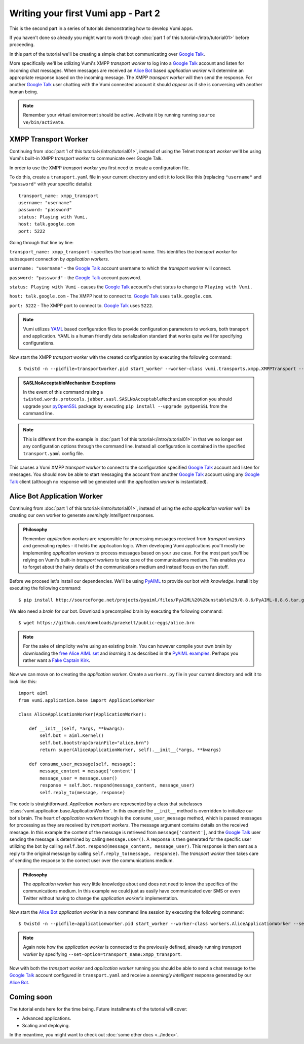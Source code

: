 ====================================
Writing your first Vumi app - Part 2
====================================

This is the second part in a series of tutorials demonstrating how to develop Vumi apps.

If you haven't done so already you might want to work through :doc:`part 1 of this tutorial</intro/tutorial01>` before proceeding.

In this part of the tutorial we'll be creating a simple chat bot communicating over `Google Talk`_.

More specifically we'll be utilizing Vumi's XMPP *transport worker* to log into a `Google Talk`_ account and listen for incoming chat messages. When messages are received an `Alice Bot`_ based *application worker* will determine an appropriate response based on the incoming message. The XMPP *transport worker* will then send the response. For another `Google Talk`_ user chatting with the Vumi connected account it should *appear* as if she is conversing with another human being. 

.. note::
    
    Remember your virtual environment should be active. Activate it by running running ``source ve/bin/activate``.

XMPP Transport Worker
=====================

Continuing from :doc:`part 1 of this tutorial</intro/tutorial01>`, instead of using the Telnet *transport worker* we'll be using Vumi's built-in XMPP *transport worker* to communicate over Google Talk.

In order to use the XMPP *transport worker* you first need to create a configuration file. 

To do this, create a ``transport.yaml`` file in your current directory and edit it to look like this (replacing ``"username"`` and ``"password"`` with your specific details)::

    transport_name: xmpp_transport
    username: "username"
    password: "password"
    status: Playing with Vumi.
    host: talk.google.com
    port: 5222

Going through that line by line:

``transport_name: xmpp_transport`` - specifies the transport name. This identifies the *transport worker* for subsequent connection by *application workers*.

``username: "username"`` - the `Google Talk`_ account username to which the *transport worker* will connect.

``password: "password"`` - the `Google Talk`_ account password.

``status: Playing with Vumi`` - causes the `Google Talk`_ account's chat status to change to ``Playing with Vumi.``
    
``host: talk.google.com`` - The XMPP host to connect to. `Google Talk`_ uses ``talk.google.com``.

``port: 5222`` - The XMPP port to connect to. `Google Talk`_ uses ``5222``.


.. note::

    Vumi utilizes YAML_ based configuration files to provide configuration parameters to workers, both transport and application. YAML is a human friendly data serialization standard that works quite well for specifying configurations.

Now start the XMPP *transport worker* with the created configuration by executing the following command::

    $ twistd -n --pidfile=transportworker.pid start_worker --worker-class vumi.transports.xmpp.XMPPTransport --config=./transport.yaml

.. admonition:: SASLNoAcceptableMechanism Exceptions

    In the event of this command raising a ``twisted.words.protocols.jabber.sasl.SASLNoAcceptableMechanism`` exception you should upgrade your pyOpenSSL_ package by executing ``pip install --upgrade pyOpenSSL`` from the command line.

.. note::

    This is different from the example in :doc:`part 1 of this tutorial</intro/tutorial01>` in that we no longer set any configuration options through the command line. Instead all configuration is contained in the specified ``transport.yaml`` config file.

This causes a Vumi XMPP *transport worker* to connect to the configuration specified `Google Talk`_ account and listen for messages. You should now be able to start messaging the account from another `Google Talk`_ account using any `Google Talk`_ client (although no response will be generated until the *application worker* is instantiated).

Alice Bot Application Worker
============================

Continuing from :doc:`part 1 of this tutorial</intro/tutorial01>`, instead of using the *echo application worker* we'll be creating our own worker to generate *seemingly intelligent* responses. 

.. admonition:: Philosophy

    Remember *application workers* are responsible for processing messages received from *transport workers* and generating replies - it holds the application logic. When developing Vumi applications you'll mostly be implementing *application workers* to process messages based on your use case. For the most part you'll be relying on Vumi's built-in *transport workers* to take care of the communications medium. This enables you to forget about the hairy details of the communications medium and instead focus on the fun stuff.

Before we proceed let's install our dependencies. We'll be using PyAIML_ to provide our bot with *knowledge*. Install it by executing the following command::

    $ pip install http://sourceforge.net/projects/pyaiml/files/PyAIML%20%28unstable%29/0.8.6/PyAIML-0.8.6.tar.gz

We also need a *brain* for our bot. Download a precompiled brain by executing the following command::

    $ wget https://github.com/downloads/praekelt/public-eggs/alice.brn

.. note:: 

    For the sake of simplicity we're using an existing brain. You can however compile your own brain by downloading the `free Alice AIML set <https://code.google.com/p/aiml-en-us-foundation-alice/>`_ and *learning* it as described in the `PyAIML examples <http://pyaiml.sourceforge.net/#examples>`_. Perhaps you rather want a `Fake Captain Kirk <https://code.google.com/p/aiml-en-us-foundation-fakekirk/>`_.

Now we can move on to creating the *application worker*. Create a ``workers.py`` file in your current directory and edit it to look like this::

    import aiml
    from vumi.application.base import ApplicationWorker

    class AliceApplicationWorker(ApplicationWorker):

        def __init__(self, *args, **kwargs):
            self.bot = aiml.Kernel()
            self.bot.bootstrap(brainFile="alice.brn")
            return super(AliceApplicationWorker, self).__init__(*args, **kwargs)

        def consume_user_message(self, message):
            message_content = message['content']
            message_user = message.user()
            response = self.bot.respond(message_content, message_user)
            self.reply_to(message, response)

The code is straightforward. *Application workers* are represented by a class that subclasses :class:`vumi.application.base.ApplicationWorker`. In this example the ``__init__`` method is overridden to initialize our bot's brain. The heart of *application workers* though is the ``consume_user_message`` method, which is passed messages for processing as they are received by *transport workers*. The message argument contains details on the received message. In this example the content of the message is retrieved from ``message['content']``, and the `Google Talk`_ user sending the message is determined by calling ``message.user()``. A response is then generated for the specific user utilizing the bot by calling ``self.bot.respond(message_content, message_user)``. This response is then sent as a reply to the original message by calling ``self.reply_to(message, response)``. The *transport worker* then takes care of sending the response to the correct user over the communications medium.

.. admonition:: Philosophy

    The *application worker* has very little knowledge about and does not need to know the specifics of the communications medium. In this example we could just as easily have communicated over SMS or even Twitter without having to change the *application worker's* implementation.

Now start the `Alice Bot`_ *application worker* in a new command line session by executing the following command::

    $ twistd -n --pidfile=applicationworker.pid start_worker --worker-class workers.AliceApplicationWorker --set-option=transport_name:xmpp_transport

.. note::
    Again note how the *application worker* is connected to the previously defined, already running *transport worker* by specifying ``--set-option=transport_name:xmpp_transport``.

Now with both the *transport worker* and *application worker* running you should be able to send a chat message to the `Google Talk`_ account configured in ``transport.yaml`` and receive a *seemingly intelligent* response generated by our `Alice Bot`_.

Coming soon
===========

The tutorial ends here for the time being. Future installments of the tutorial
will cover:

* Advanced applications.
* Scaling and deploying.

In the meantime, you might want to check out :doc:`some other docs <../index>`.

.. _Alice Bot: http://www.alicebot.org/
.. _Google Talk: https://www.google.com/talk/
.. _pyOpenSSL: http://pypi.python.org/pypi/pyOpenSSL
.. _PyAIML: http://pyaiml.sourceforge.net/ 
.. _YAML: http://yaml.org/
